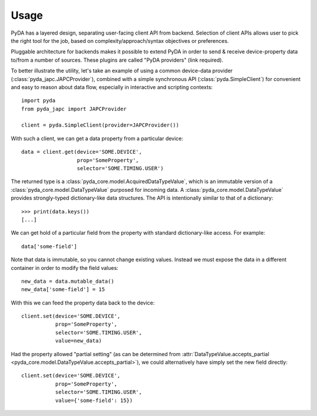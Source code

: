 .. _usage:

Usage
=====

PyDA has a layered design, separating user-facing client API from backend. Selection of client APIs allows
user to pick the right tool for the job, based on complexity/approach/syntax objectives or preferences.

Pluggable architecture for backends makes it possible to extend PyDA in order to send & receive device-property data
to/from a number of sources. These plugins are called "PyDA providers" (link required).

To better illustrate the utility, let's take an example of using a common device-data provider (:class:`pyda_japc.JAPCProvider`),
combined with a simple synchronous API (:class:`pyda.SimpleClient`) for convenient and easy to reason about data flow,
especially in interactive and scripting contexts::

    import pyda
    from pyda_japc import JAPCProvider

    client = pyda.SimpleClient(provider=JAPCProvider())

With such a client, we can get a data property from a particular device::

    data = client.get(device='SOME.DEVICE',
                      prop='SomeProperty',
                      selector='SOME.TIMING.USER')

The returned type is a :class:`pyda_core.model.AcquiredDataTypeValue`, which is an immutable version of a
:class:`pyda_core.model.DataTypeValue` purposed for incoming data. A :class:`pyda_core.model.DataTypeValue` provides
strongly-typed dictionary-like data structures. The API is intentionally similar to that of a dictionary::

    >>> print(data.keys())
    [...]

We can get hold of a particular field from the property with standard dictionary-like access. For example::

    data['some-field']

Note that data is immutable, so you cannot change existing values.
Instead we must expose the data in a different container in order to modify the field values::

    new_data = data.mutable_data()
    new_data['some-field'] = 15

With this we can feed the property data back to the device::

    client.set(device='SOME.DEVICE',
               prop='SomeProperty',
               selector='SOME.TIMING.USER',
               value=new_data)

Had the property allowed "partial setting" (as can be determined from
:attr:`DataTypeValue.accepts_partial <pyda_core.model.DataTypeValue.accepts_partial>`),
we could alternatively have simply set the new field directly::

    client.set(device='SOME.DEVICE',
               prop='SomeProperty',
               selector='SOME.TIMING.USER',
               value={'some-field': 15})
